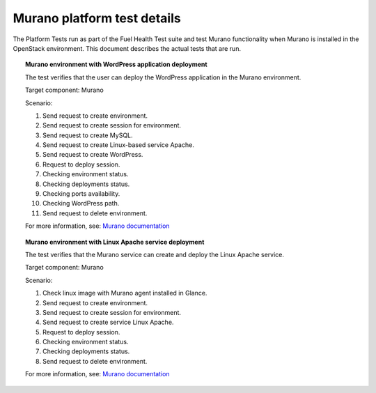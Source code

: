 
.. _murano-test-details:

Murano platform test details
----------------------------

The Platform Tests run as part of the Fuel Health Test suite and
test Murano functionality
when Murano is installed in the OpenStack environment.
This document describes the actual tests that are run.

.. topic:: Murano environment with WordPress application deployment

  The test verifies that the user can deploy the WordPress application
  in the Murano environment.

  Target component: Murano

  Scenario:

  1. Send request to create environment.
  2. Send request to create session for environment.
  3. Send request to create MySQL.
  4. Send request to create Linux-based service Apache.
  5. Send request to create WordPress.
  6. Request to deploy session.
  7. Checking environment status.
  8. Checking deployments status.
  9. Checking ports availability.
  10. Checking WordPress path.
  11. Send request to delete environment.

  For more information, see:
  `Murano documentation <https://wiki.openstack.org/wiki/Murano#Documentation>`_

.. topic:: Murano environment with Linux Apache service deployment

  The test verifies that the Murano service can create and deploy the Linux Apache service.

  Target component: Murano

  Scenario:

  1. Check linux image with Murano agent installed in Glance.
  2. Send request to create environment.
  3. Send request to create session for environment.
  4. Send request to create service Linux Apache.
  5. Request to deploy session.
  6. Checking environment status.
  7. Checking deployments status.
  8. Send request to delete environment.


  For more information, see:
  `Murano documentation <https://wiki.openstack.org/wiki/Murano#Documentation>`_

